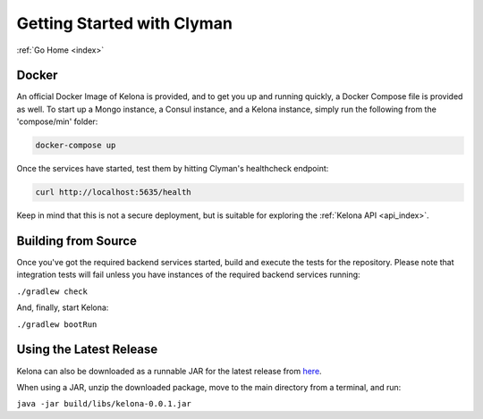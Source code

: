 .. _quickstart:

Getting Started with Clyman
==============================

:ref:`Go Home <index>`

Docker
------

An official Docker Image of Kelona is provided, and to get you up and running
quickly, a Docker Compose file is provided as well.  To start up a Mongo
instance, a Consul instance, and a Kelona instance, simply run the following
from the 'compose/min' folder:

.. code-block:: bash

   docker-compose up

Once the services have started, test them by hitting Clyman's healthcheck endpoint:

.. code-block:: bash

   curl http://localhost:5635/health

Keep in mind that this is not a secure deployment,
but is suitable for exploring the :ref:`Kelona API <api_index>`.

Building from Source
--------------------

Once you've got the required backend services started, build and execute the tests
for the repository.  Please note that integration tests will fail unless you
have instances of the required backend services running:

``./gradlew check``

And, finally, start Kelona:

``./gradlew bootRun``

Using the Latest Release
------------------------

Kelona can also be downloaded as a runnable JAR for the latest release from `here <https://github.com/AO-StreetArt/Kelona/releases>`__.

When using a JAR, unzip the downloaded package, move to the main directory from a terminal, and run:

``java -jar build/libs/kelona-0.0.1.jar``
